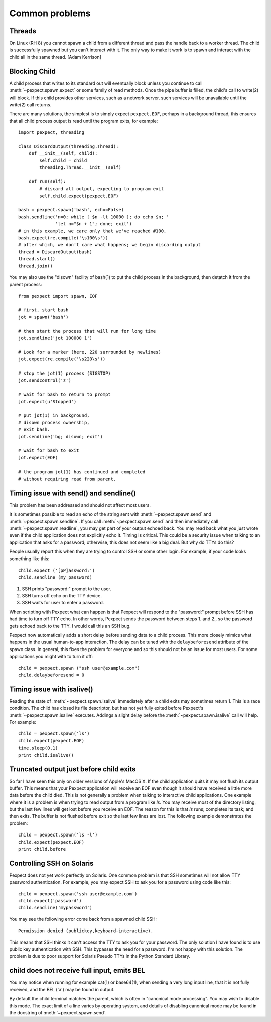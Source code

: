 Common problems
===============

Threads
-------

On Linux (RH 8) you cannot spawn a child from a different thread and pass the
handle back to a worker thread. The child is successfully spawned but you can't
interact with it. The only way to make it work is to spawn and interact with the
child all in the same thread. [Adam Kerrison]

Blocking Child
--------------

A child process that writes to its standard out will eventually block unless
you continue to call :meth:`~pexpect.spawn.expect` or some family of read
methods.  Once the pipe buffer is filled, the child's call to write(2)
will block.  If this child provides other services, such as a network server,
such services will be unavailable until the write(2) call returns.

There are many solutions, the simplest is to simply expect ``pexpect.EOF``,
perhaps in a background thread, this ensures that all child process output
is read until the program exits, for example::

    import pexpect, threading

    class DiscardOutput(threading.Thread):
        def __init__(self, child):
            self.child = child
            threading.Thread.__init__(self)

        def run(self):
            # discard all output, expecting to program exit
            self.child.expect(pexpect.EOF)

    bash = pexpect.spawn('bash', echo=False)
    bash.sendline('n=0; while [ $n -lt 10000 ]; do echo $n; '
                  'let n="$n + 1"; done; exit')
    # in this example, we care only that we've reached #100,
    bash.expect(re.compile('\s100\s'))
    # after which, we don't care what happens; we begin discarding output
    thread = DiscardOutput(bash)
    thread.start()
    thread.join()

You may also use the "disown" facility of bash(1) to put the child process in
the background, then detatch it from the parent process::

    from pexpect import spawn, EOF

    # first, start bash
    jot = spawn('bash')

    # then start the process that will run for long time
    jot.sendline('jot 100000 1')

    # Look for a marker (here, 220 surrounded by newlines)
    jot.expect(re.compile('\s220\s'))

    # stop the jot(1) process (SIGSTOP)
    jot.sendcontrol('z')

    # wait for bash to return to prompt
    jot.expect(u'Stopped')

    # put jot(1) in background,
    # disown process ownership,
    # exit bash.
    jot.sendline('bg; disown; exit')

    # wait for bash to exit
    jot.expect(EOF)

    # the program jot(1) has continued and completed
    # without requiring read from parent.

Timing issue with send() and sendline()
---------------------------------------

This problem has been addressed and should not affect most users.

It is sometimes possible to read an echo of the string sent with
:meth:`~pexpect.spawn.send` and :meth:`~pexpect.spawn.sendline`. If you call
:meth:`~pexpect.spawn.send` and then immediately call :meth:`~pexpect.spawn.readline`,
you may get part of your output echoed back. You may read back what you just
wrote even if the child application does not explicitly echo it. Timing is
critical. This could be a security issue when talking to an application that
asks for a password; otherwise, this does not seem like a big deal. But why do
TTYs do this?

People usually report this when they are trying to control SSH or some other
login. For example, if your code looks something like this::

    child.expect ('[pP]assword:')
    child.sendline (my_password)


1. SSH prints "password:" prompt to the user.
2. SSH turns off echo on the TTY device.
3. SSH waits for user to enter a password.

When scripting with Pexpect what can happen is that Pexpect will respond to the
"password:" prompt before SSH has had time to turn off TTY echo. In other words,
Pexpect sends the password between steps 1. and 2., so the password gets echoed
back to the TTY. I would call this an SSH bug.

Pexpect now automatically adds a short delay before sending data to a child
process. This more closely mimics what happens in the usual human-to-app
interaction. The delay can be tuned with the ``delaybeforesend`` attribute of the
spawn class. In general, this fixes the problem for everyone and so this should
not be an issue for most users. For some applications you might with to turn it
off::

    child = pexpect.spawn ("ssh user@example.com")
    child.delaybeforesend = 0

Timing issue with isalive()
---------------------------

Reading the state of :meth:`~pexpect.spawn.isalive` immediately after a child
exits may sometimes return 1. This is a race condition. The child has closed its
file descriptor, but has not yet fully exited before Pexpect's
:meth:`~pexpect.spawn.isalive` executes. Addings a slight delay before the
:meth:`~pexpect.spawn.isalive` call will help. For example::

    child = pexpect.spawn('ls')
    child.expect(pexpect.EOF)
    time.sleep(0.1)
    print child.isalive()

Truncated output just before child exits
----------------------------------------

So far I have seen this only on older versions of Apple's MacOS X. If the child
application quits it may not flush its output buffer. This means that your
Pexpect application will receive an EOF even though it should have received a
little more data before the child died. This is not generally a problem when
talking to interactive child applications. One example where it is a problem is
when trying to read output from a program like *ls*. You may receive most of the
directory listing, but the last few lines will get lost before you receive an EOF.
The reason for this is that *ls* runs; completes its task; and then exits. The
buffer is not flushed before exit so the last few lines are lost. The following
example demonstrates the problem::

    child = pexpect.spawn('ls -l')
    child.expect(pexpect.EOF)
    print child.before       

Controlling SSH on Solaris
--------------------------

Pexpect does not yet work perfectly on Solaris. One common problem is that SSH
sometimes will not allow TTY password authentication. For example, you may
expect SSH to ask you for a password using code like this::

    child = pexpect.spawn('ssh user@example.com')
    child.expect('password')
    child.sendline('mypassword')

You may see the following error come back from a spawned child SSH::

    Permission denied (publickey,keyboard-interactive). 

This means that SSH thinks it can't access the TTY to ask you for your password.
The only solution I have found is to use public key authentication with SSH.
This bypasses the need for a password. I'm not happy with this solution. The
problem is due to poor support for Solaris Pseudo TTYs in the Python Standard
Library.

child does not receive full input, emits BEL
--------------------------------------------

You may notice when running for example cat(1) or base64(1), when sending a
very long input line, that it is not fully received, and the BEL ('\a') may
be found in output.

By default the child terminal matches the parent, which is often in "canonical
mode processing". You may wish to disable this mode. The exact limit of a line
varies by operating system, and details of disabling canonical mode may be
found in the docstring of :meth:`~pexpect.spawn.send`.
